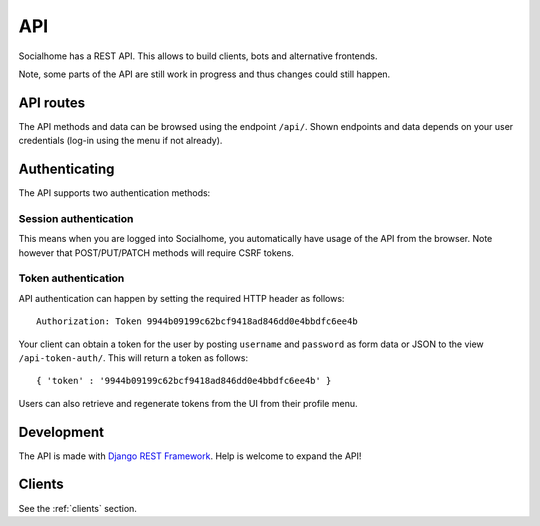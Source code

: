 .. _api:

API
===

Socialhome has a REST API. This allows to build clients, bots and alternative frontends.

Note, some parts of the API are still work in progress and thus changes could still happen.

API routes
----------

The API methods and data can be browsed using the endpoint ``/api/``. Shown endpoints and data depends on your user credentials (log-in using the menu if not already).

Authenticating
--------------

The API supports two authentication methods:

Session authentication
......................

This means when you are logged into Socialhome, you automatically have usage of the API from the browser. Note however that POST/PUT/PATCH methods will require CSRF tokens.

Token authentication
....................

API authentication can happen by setting the required HTTP header as follows:

::

    Authorization: Token 9944b09199c62bcf9418ad846dd0e4bbdfc6ee4b

Your client can obtain a token for the user by posting ``username`` and ``password`` as form data or JSON to the view ``/api-token-auth/``. This will return a token as follows:

::

    { 'token' : '9944b09199c62bcf9418ad846dd0e4bbdfc6ee4b' }

Users can also retrieve and regenerate tokens from the UI from their profile menu.

Development
-----------

The API is made with `Django REST Framework <http://www.django-rest-framework.org/>`_. Help is welcome to expand the API!

Clients
-------

See the :ref:`clients` section.
